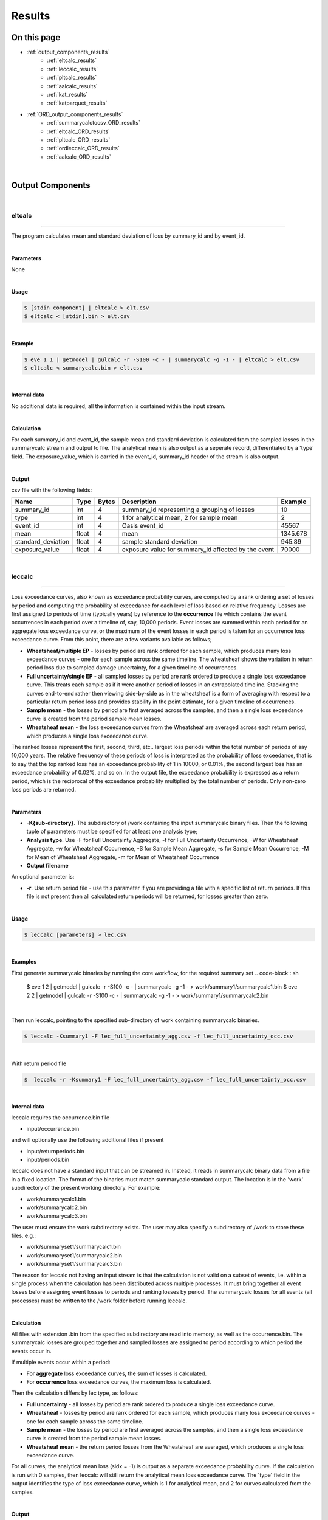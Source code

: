 Results
=======

On this page
------------

* :ref:`output_components_results`
    * :ref:`eltcalc_results`
    * :ref:`leccalc_results`
    * :ref:`pltcalc_results`
    * :ref:`aalcalc_results`
    * :ref:`kat_results`
    * :ref:`katparquet_results`
* :ref:`ORD_output_components_results`
    * :ref:`summarycalctocsv_ORD_results`
    * :ref:`eltcalc_ORD_results`
    * :ref:`pltcalc_ORD_results`
    * :ref:`ordleccalc_ORD_results`
    * :ref:`aalcalc_ORD_results`

| 





.. _output_components_results:

Output Components
-----------------

|

.. _eltcalc_results:

eltcalc
*******

----

The program calculates mean and standard deviation of loss by summary_id and by event_id.

|

**Parameters**

None

|

**Usage**

.. code-block:: sh

    $ [stdin component] | eltcalc > elt.csv
    $ eltcalc < [stdin].bin > elt.csv
|

**Example**

.. code-block:: sh

    $ eve 1 1 | getmodel | gulcalc -r -S100 -c - | summarycalc -g -1 - | eltcalc > elt.csv
    $ eltcalc < summarycalc.bin > elt.csv 
|

**Internal data**

No additional data is required, all the information is contained within the input stream.

|

**Calculation**

For each summary_id and event_id, the sample mean and standard deviation is calculated from the sampled losses in the 
summarycalc stream and output to file. The analytical mean is also output as a seperate record, differentiated by a 'type' 
field. The exposure_value, which is carried in the event_id, summary_id header of the stream is also output.

|

**Output**

csv file with the following fields:

.. csv-table::
    :header: "Name", "Type", "Bytes", "Description", "Example"

    "summary_id", "int", "4", "summary_id representing a grouping of losses", "10"
    "type", "int", "4", "1 for analytical mean, 2 for sample mean", "2"
    "event_id", "int", "4", "Oasis event_id", "45567"
    "mean", "float", "4", "mean", "1345.678"
    "standard_deviation", "float", "4", "sample standard deviation", "945.89"
    "exposure_value", "float", "4", "exposure value for summary_id affected by the event", "70000"
|





.. _leccalc_results:

leccalc
*******

----

Loss exceedance curves, also known as exceedance probability curves, are computed by a rank ordering a set of losses by 
period and computing the probability of exceedance for each level of loss based on relative frequency. Losses are first 
assigned to periods of time (typically years) by reference to the **occurrence** file which contains the event occurrences in 
each period over a timeline of, say, 10,000 periods. Event losses are summed within each period for an aggregate loss 
exceedance curve, or the maximum of the event losses in each period is taken for an occurrence loss exceedance curve. From 
this point, there are a few variants available as follows;

* **Wheatsheaf/multiple EP** - losses by period are rank ordered for each sample, which produces many loss exceedance 
  curves - one for each sample across the same timeline. The wheatsheaf shows the variation in return period loss due to 
  sampled damage uncertainty, for a given timeline of occurrences.

* **Full uncertainty/single EP** - all sampled losses by period are rank ordered to produce a single loss exceedance curve. 
  This treats each sample as if it were another period of losses in an extrapolated timeline. Stacking the curves end-to-end 
  rather then viewing side-by-side as in the wheatsheaf is a form of averaging with respect to a particular return period 
  loss and provides stability in the point estimate, for a given timeline of occurrences.

* **Sample mean** - the losses by period are first averaged across the samples, and then a single loss exceedance curve is 
  created from the period sample mean losses.

* **Wheatsheaf mean**  - the loss exceedance curves from the Wheatsheaf are averaged across each return period, which 
  produces a single loss exceedance curve.

The ranked losses represent the first, second, third, etc.. largest loss periods within the total number of periods of say 
10,000 years. The relative frequency of these periods of loss is interpreted as the probability of loss exceedance, that is 
to say that the top ranked loss has an exceedance probability of 1 in 10000, or 0.01%, the second largest loss has an 
exceedance probability of 0.02%, and so on. In the output file, the exceedance probability is expressed as a return period, 
which is the reciprocal of the exceedance probability multiplied by the total number of periods. Only non-zero loss periods 
are returned.

|

**Parameters**

* **-K{sub-directory}**. The subdirectory of /work containing the input summarycalc binary files. Then the following tuple 
  of parameters must be specified for at least one analysis type;

* **Analysis type**. Use -F for Full Uncertainty Aggregate, -f for Full Uncertainty Occurrence, -W for Wheatsheaf Aggregate, 
  -w for Wheatsheaf Occurrence, -S for Sample Mean Aggregate, -s for Sample Mean Occurrence, -M for Mean of Wheatsheaf 
  Aggregate, -m for Mean of Wheatsheaf Occurrence

* **Output filename**

An optional parameter is:

* **-r**. Use return period file - use this parameter if you are providing a file with a specific list of return periods. 
  If this file is not present then all calculated return periods will be returned, for losses greater than zero.

|

**Usage**

.. code-block:: sh

    $ leccalc [parameters] > lec.csv

|

**Examples**

First generate summarycalc binaries by running the core workflow, for the required summary set
.. code-block:: sh

    $ eve 1 2 | getmodel | gulcalc -r -S100 -c - | summarycalc -g -1 - > work/summary1/summarycalc1.bin
    $ eve 2 2 | getmodel | gulcalc -r -S100 -c - | summarycalc -g -1 - > work/summary1/summarycalc2.bin

|

Then run leccalc, pointing to the specified sub-directory of work containing summarycalc binaries.

.. code-block:: sh

    $ leccalc -Ksummary1 -F lec_full_uncertainty_agg.csv -f lec_full_uncertainty_occ.csv 

|

With return period file

.. code-block:: sh

    $  leccalc -r -Ksummary1 -F lec_full_uncertainty_agg.csv -f lec_full_uncertainty_occ.csv 

|

**Internal data**

leccalc requires the occurrence.bin file

* input/occurrence.bin

and will optionally use the following additional files if present

* input/returnperiods.bin
* input/periods.bin

leccalc does not have a standard input that can be streamed in. Instead, it reads in summarycalc binary data from a file in 
a fixed location. The format of the binaries must match summarycalc standard output. The location is in the 'work' 
subdirectory of the present working directory. For example:

* work/summarycalc1.bin
* work/summarycalc2.bin
* work/summarycalc3.bin

The user must ensure the work subdirectory exists. The user may also specify a subdirectory of /work to store these files. 
e.g.:

* work/summaryset1/summarycalc1.bin
* work/summaryset1/summarycalc2.bin
* work/summaryset1/summarycalc3.bin

The reason for leccalc not having an input stream is that the calculation is not valid on a subset of events, i.e. within a 
single process when the calculation has been distributed across multiple processes. It must bring together all event losses 
before assigning event losses to periods and ranking losses by period. The summarycalc losses for all events (all processes) 
must be written to the /work folder before running leccalc.

|

**Calculation**

All files with extension .bin from the specified subdirectory are read into memory, as well as the occurrence.bin. The 
summarycalc losses are grouped together and sampled losses are assigned to period according to which period the events 
occur in.

If multiple events occur within a period:

* For **aggregate** loss exceedance curves, the sum of losses is calculated.
* For **occurrence** loss exceedance curves, the maximum loss is calculated.

Then the calculation differs by lec type, as follows:

* **Full uncertainty** - all losses by period are rank ordered to produce a single loss exceedance curve.
* **Wheatsheaf** - losses by period are rank ordered for each sample, which produces many loss exceedance curves - one for 
  each sample across the same timeline.
* **Sample mean** - the losses by period are first averaged across the samples, and then a single loss exceedance curve is 
  created from the period sample mean losses.
* **Wheatsheaf mean** - the return period losses from the Wheatsheaf are averaged, which produces a single loss exceedance 
  curve.

For all curves, the analytical mean loss (sidx = -1) is output as a separate exceedance probability curve. If the 
calculation is run with 0 samples, then leccalc will still return the analytical mean loss exceedance curve. The 'type' 
field in the output identifies the type of loss exceedance curve, which is 1 for analytical mean, and 2 for curves 
calculated from the samples.

|

**Output**

csv file with the following fields:

**Full uncertainty, Sample mean and Wheatsheaf mean loss exceedance curve**

.. csv-table::
    :header: "Name", "Type", "Bytes", "Description", "Example"

    "summary_id", "int", "4", "summary_id representing a grouping of losses", "10"
    "type", "int", "4", "1 for analytical mean, 2 for sample mean", "2"
    "return_period", "float", "4", "return period interval", "250"
    "loss", "float", "4", "loss exceedance threshold for return period", "546577.8"
|

**Wheatsheaf loss exceedance curve**

.. csv-table::
    :header: "Name", "Type", "Bytes", "Description", "Example"

    "summary_id", "int", "4", "summary_id representing a grouping of losses", "10"
    "sidx", "int", "4", "Oasis sample index", "50"
    "return_period", "float", "4", "return period interval", "250"
    "loss", "float", "4", "loss exceedance threshold for return period", "546577.8"
|

**Period weightings**

An additional feature of leccalc is available to vary the relative importance of the period losses by providing a period 
weightings file to the calculation. In this file, a weight can be assigned to each period make it more or less important 
than neutral weighting (1 divided by the total number of periods). For example, if the neutral weight for period 1 is 1 in 
10000 years, or 0.0001, then doubling the weighting to 0.0002 will mean that period's loss reoccurrence rate would double. 
Assuming no other period losses, the return period of the loss of period 1 in this example would be halved.

All period_nos must appear in the file from 1 to P (no gaps). There is no constraint on the sum of weights. Periods with 
zero weight will not contribute any losses to the loss exceedance curve.

This feature will be invoked automatically if the periods.bin file is present in the input directory.

|



.. _pltcalc_results:

pltcalc
*******

----

The program outputs sample mean and standard deviation by summary_id, event_id and period_no. The analytical mean is also 
output as a seperate record, differentiated by a 'type' field. It also outputs an event occurrence date.

|

**Parameters**

None

|

**Usage**

.. code-block:: sh

    $ [stdin component] | pltcalc > plt.csv
    $ pltcalc < [stdin].bin > plt.csv

|

**Examples**

.. code-block:: sh

    $ eve 1 1 | getmodel | gulcalc -r -S100 -C1 | summarycalc -1 - | pltcalc > plt.csv
    $ pltcalc < summarycalc.bin > plt.csv 

|

**Internal data**

pltcalc requires the occurrence.bin file

* input/occurrence.bin

|

**Calculation**

The occurrence.bin file is read into memory. For each summary_id, event_id and period_no, the sample mean and standard 
deviation is calculated from the sampled losses in the summarycalc stream and output to file. The exposure_value, which is 
carried in the event_id, summary_id header of the stream is also output, as well as the date field(s) from the occurrence 
file.

|

**Output**

There are two output formats, depending on whether an event occurrence date is an integer offset to some base date that 
most external programs can interpret as a real date, or a calendar day in a numbered scenario year. The output format will 
depend on the format of the date fields in the occurrence.bin file.

In the former case, the output format is:

.. csv-table::
    :header: "Name", "Type", "Bytes", "Description", "Example"

    "type", "int", "4", "1 for analytical mean, 2 for sample mean", "1"
    "summary_id", "int", "4", "summary_id representing a grouping of losses", "10"
    "event_id", "int", "4", "Oasis event_id", "45567"
    "period_no", "int", "4", "identifying an abstract period of time, such as a year", "56876"
    "mean", "float", "4", "mean", "1345.678"
    "standard_deviation", "float", "4", "sample standard deviation", "945.89"
    "exposure_value", "float", "4", "exposure value for summary_id affected by the event", "70000"
    "date_id", "int", "4", "the date_id of the event occurrence", "28616"
|

Using a base date of 1/1/1900 the integer 28616 is interpreted as 16/5/1978.

In the latter case, the output format is:

.. csv-table::
    :header: "Name", "Type", "Bytes", "Description", "Example"

    "type", "int", "4", "1 for analytical mean, 2 for sample mean", "1"
    "summary_id", "int", "4", "summary_id representing a grouping of losses", "10"
    "event_id", "int", "4", "Oasis event_id", "45567"
    "period_no", "int", "4", "identifying an abstract period of time, such as a year", "56876"
    "mean", "float", "4", "mean", "1345.678"
    "standard_deviation", "float", "4", "sample standard deviation", "945.89"
    "exposure_value", "float", "4", "exposure value for summary_id affected by the event", "70000"
    "occ_year", "int", "4", "the year number of the event occurrence", "56876"
    "occ_month", "int", "4", "the month of the event occurrence", "5"
    "occ_day", "int", "4", "the day of the event occurrence", "16"
|




.. _aalcalc_results:

aalcalc
*******

----

aalcalc computes the overall average annual loss and standard deviation of annual loss.

Two types of aal and standard deviation of loss are calculated; analytical (type 1) and sample (type 2). If the analysis is 
run with zero samples, then only type 1 statistics are returned by aalcalc.

|

**Internal data**

aalcalc requires the occurrence.bin file

* input/occurrence.bin

aalcalc does not have a standard input that can be streamed in. Instead, it reads in summarycalc binary data from a file in 
a fixed location. The format of the binaries must match summarycalc standard output. The location is in the 'work' 
subdirectory of the present working directory. For example

* work/summarycalc1.bin
* work/summarycalc2.bin
* work/summarycalc3.bin

The user must ensure the work subdirectory exists. The user may also specify a subdirectory of /work to store these files. 
e.g.:

* work/summaryset1/summarycalc1.bin
* work/summaryset1/summarycalc2.bin
* work/summaryset1/summarycalc3.bin

The reason for aalcalc not having an input stream is that the calculation is not valid on a subset of events, i.e. within a 
single process when the calculation has been distributed across multiple processes. It must bring together all event losses 
before assigning event losses to periods and finally computing the final statistics.

|

**Parameters**

* **-K{sub-directory}**. The sub-directory of /work containing the input aalcalc binary files.

|

**Usage**

.. code-block:: sh

    $ aalcalc [parameters] > aal.csv

|

**Examples**

First generate summarycalc binaries by running the core workflow, for the required summary set

.. code-block:: sh

    $ eve 1 2 | getmodel | gulcalc -r -S100 -c - | summarycalc -g -1 - > work/summary1/summarycalc1.bin
    $ eve 2 2 | getmodel | gulcalc -r -S100 -c - | summarycalc -g -1 - > work/summary1/summarycalc2.bin

|

Then run aalcalc, pointing to the specified sub-directory of work containing summarycalc binaries.

.. code-block:: sh
    
    $ aalcalc -Ksummary1 > aal.csv

|

**Output**

csv file containing the following fields:

.. csv-table::
    :header: "Name", "Type", "Bytes", "Description", "Example"

    "summary_id", "int", "4", "summary_id representing a grouping of losses", "10"
    "type", "int", "4", "1 for analytical mean, 2 for sample mean", "1"
    "mean", "float", "8", "average annual loss", "6785.9"
    "standard_deviation", "float", "8", "standard deviation of loss", "945.89"

|

**Calculation**

The occurrence file and summarycalc files from the specified subdirectory are read into memory. Event losses are assigned 
to period according to which period the events occur in and summed by period and by sample.

For type 1, the mean and standard deviation of numerically integrated mean period losses are calculated across the periods. 
For type 2 the mean and standard deviation of the sampled period losses are calculated across all samples (sidx > 1) and 
periods.

**Period weightings**

An additional feature of aalcalc is available to vary the relative importance of the period losses by providing a period 
weightings file to the calculation. In this file, a weight can be assigned to each period make it more or less important 
than neutral weighting (1 divided by the total number of periods). For example, if the neutral weight for period 1 is 1 in 
10000 years, or 0.0001, then doubling the weighting to 0.0002 will mean that period's loss reoccurrence rate would double 
and the loss contribution to the average annual loss would double.

All period_nos must appear in the file from 1 to P (no gaps). There is no constraint on the sum of weights. Periods with 
zero weight will not contribute any losses to the AAL.

This feature will be invoked automatically if the periods.bin file is present in the input directory.

|




.. _kat_results:

kat
***

----

In cases where events have been distributed to multiple processes, the output files can be concatenated to standard output.

|

**Parameters**

Optional parameters are:

* **-d {file path}** - The directory containing output files to be concatenated.
* **-s** - Sort by event ID (currently only supported for eltcalc output).

The sort by event ID option assumes that events have not been distributed to processes randomly and the list of event IDs 
in events.bin is sequential and contiguous. Should either of these conditions be false, the output will still contain all 
events but sorting cannot be guaranteed.

|

**Usage**

.. code-block:: sh

    $ kat [parameters] [file]... > [stdout component]

|

**Examples**

.. code-block:: sh

    $ kat -d pltcalc_output/ > pltcalc.csv
    $ kat eltcalc_P1 eltcalc_P2 eltcalc_P3 > eltcalc.csv
    $ kat -s eltcalc_P1 eltcalc_P2 eltcalc_P3 > eltcalc.csv
    $ kat -s -d eltcalc_output/ > eltcalc.csv

|

Files are concatenated in the order in which they are presented on the command line. Should a file path be specified, files 
are concatenated in alphabetical order. When asked to sort by event ID, the order of input files is irrelevant.

|




.. _katparquet_results:

katparquet
**********

----

The output parquet files from multiple processes can be concatenated to a single parquet file. The results are automatically 
sorted by event ID. Unlike kat, the ORD table name for the input files must be specified on the command line.

|

**Parameters**

* **-d {file path}** - The directory containing output files to be concatenated.
* **-M** - Concatenate MPLT files
* **-Q** - Concatenate QPLT files
* **-S** - Concatenate SPLT files
* **-m** - Concatenate MELT files
* **-q** - Concatenate QELT files
* **-s** - Concatenate SELT files
* **-o** {filename} - Output concatenated file

|

**Usage**

.. code-block:: sh

    $ katparquet [parameters] -o [filename.parquet] [file]...

|

**Examples**

.. code-block:: sh

    $ katparquet -d mplt_files/ -M -o MPLT.parquet
    $ katparquet -q -o QPLT.parquet qplt_P1.parquet qplt_P2.parquet qplt_P3.parquet

|



|

----

.. _ORD_output_components_results:

ORD Output Components
---------------------

----

As well as the set of legacy outputs described in OutputComponents.md, ktools also supports Open Results Data "ORD" output 
calculations and reports.

Open Results Data is a data standard for catastrophe loss model results developed as part of Open Data Standards "ODS". ODS 
is curated by OasisLMF and governed by the Open Data Standards Steering Committee (SC), comprised of industry experts 
representing (re)insurers, brokers, service providers and catastrophe model vendors. More information about ODS can be 
found in the :doc:`../../sections/ODS` section.

ktools supports a subset of the fields in each of the ORD reports, which are given in more detail below. In most cases, the 
existing components for legacy outputs are used to generate ORD format outputs when called with extra command line switches, 
although there is a dedicated component call ordleccalc to generate all of the EPT reports. In overview, here are the 
mappings from component to ORD report:

* **summarycalctocsv** generates SELT
* **eltcalc** generates MELT, QELT
* **pltcalc** generates SPLT, MPLT, QPLT
* **ordleccalc** generates EPT and PSEPT
* **aalcalc** generates ALT

|




.. _summarycalctocsv_ORD_results:

summarycalctocsv (ORD)
**********************

----

Summarycalctocsv takes the summarycalc loss stream, which contains the individual loss samples by event and summary_id, and 
outputs them in ORD format. Summarycalc is a core component that aggregates the individual building or coverage loss samples 
into groups that are of interest from a reporting perspective. This is covered in `Core Components 
<https://github.com/OasisLMF/ktools/blob/develop/docs/md/DataConversionComponents.md>`_

|

**Parameters**

* **-o** - the ORD output flag
* **-p {filename.parquet}** - outputs the SELT in parquet format

|

**Usage**

.. code-block:: sh

    $ [stdin component] | summarycalctocsv [parameters] > selt.csv
    $ summarycalctocsv [parameters] > selt.csv < [stdin].bin

|

**Example**

.. code-block:: sh

    $ eve 1 1 | getmodel | gulcalc -r -S100 -a1 -i - | summarycalc -i -1 - | summarycalctocsv -o > selt.csv
    $ eve 1 1 | getmodel | gulcalc -r -S100 -a1 -i - | summarycalc -i -1 - | summarycalctocsv -p selt.parquet
    $ eve 1 1 | getmodel | gulcalc -r -S100 -a1 -i - | summarycalc -i -1 - | summarycalctocsv -p selt.parquet -o > selt.csv
    $ summarycalctocsv -o > selt.csv < summarycalc.bin
    $ summarycalctocsv -p selt.parquet < summarycalc.bin
    $ summarycalctocsv -p selt.parquet -o > selt.csv < summarycalc.bin

|

**Internal data**

None.

|

**Output**

The Sample ELT output is a csv file with the following fields:

.. csv-table::
    :header: "Name", "Type", "Bytes", "Description", "Example"

    "EventId", "int", "4", "Model event_id", "45567"
    "SummaryId", "int", "4","SummaryId representing a grouping of losses", "10"
    "SampleId", "int", "4","The sample number", "2"
    "Loss", "float", "4","The loss sample", "13645.78"
    "ImpactedExposure", "float", "4","Exposure value impacted by the event for the sample", "70000"

|




.. _eltcalc_ORD_results:

eltcalc (ORD)
*************

----

The program calculates loss by SummaryId and EventId. There are two variants (in addition to the sample variant SELT output 
by summarycalc, above):

* **Moment ELT (MELT)** outputs Mean and Standard deviation of loss, as well as EventRate, ChanceOfLoss, MaxLoss, 
  FootprintExposure, MeanImpactedExposure and MaxImpactedExposure
* **Quantile ELT (QELT)** outputs loss quantiles for the provided set of probabilites.

|

**Parameters**

* **-M {filename.csv}** outputs the MELT in csv format
* **-Q {filename.csv}** outputs the QELT in csv format
* **-m {filename.parquet}** outputs the MELT in parquet format
* **-q {filename.parquet}** outputs the QELT in parquet format

|

**Usage**

.. code-block:: sh

    $ [stdin component] | eltcalc -M [filename.csv] -Q [filename.csv] -m [filename.parquet] -q [filename.parquet]
    $ eltcalc  -M [filename.csv] -Q [filename.csv] -m [filename.parquet] -q [filename.parquet] < [stdin].bin

|

**Example**

.. code-block:: sh

    $ eve 1 1 | getmodel | gulcalc -r -S100 -c - | summarycalc -g -1 - | eltcalc -M MELT.csv -Q QELT.csv
    $ eve 1 1 | getmodel | gulcalc -r -S100 -c - | summarycalc -g -1 - | eltcalc -m MELT.parquet -q QELT.parquet
    $ eve 1 1 | getmodel | gulcalc -r -S100 -c - | summarycalc -g -1 - | eltcalc -M MELT.csv -Q QELT.csv -m MELT.parquet -q QELT.parquet
    $ eltcalc  -M MELT.csv -Q QELT.csv < summarycalc.bin
    $ eltcalc  -m MELT.parquet -Q QELT.parquet < summarycalc.bin
    $ eltcalc  -M MELT.csv -Q QELT.csv -m MELT.parquet -q QELT.parquet < summarycalc.bin

|

**Internal data**

The Quantile report requires the quantile.bin file

* input/quantile.bin

|

**Calculation**

* **MELT**

For each SummaryId and EventId, the sample mean and standard deviation is calculated from the sampled losses in the 
summarycalc stream and output to file. The analytical mean is also output as a seperate record, differentiated by a 
'SampleType' field. Variations of the exposure value are also output (see below for details).

|

* **QELT**

For each SummaryId and EventId, this report provides the probability and the corresponding loss quantile computed from the 
samples. The list of probabilities is provided as input in the quantile.bin file.

Quantiles are cut points dividing the range of a probability distribution into continuous intervals with equal probabilities, 
or dividing the observations in a sample set in the same way. In this case we are computing the quantiles of loss from the 
sampled losses by event and summary for a user-provided list of probabilities. For each provided probability p, the loss 
quantile is the sampled loss which is bigger than the proportion p of the observed samples.

In practice this is calculated by sorting the samples in ascending order of loss and using linear interpolation between the 
ordered observations to compute the precise loss quantile for the required probability.

The algorithm used for the quantile estimate type and interpolation scheme from a finite sample set is R-7 referred to in 
Wikipedia https://en.wikipedia.org/wiki/Quantile

If p is the probability, and the sample size is N, then the position of the ordered samples required for the quantile is 
computed by:

(N-1)p + 1

In general, this value will be a fraction rather than an integer, representing a value in between two ordered samples. 
Therefore for an integer value of k between 1 and N-1 with k < (N-1)p + 1 < k+1 , the loss quantile Q(p) is calculated by a 
linear interpolation of the kth ordered sample X(k) and the k+1 th ordered sample X(k+1) as follows:

Q(p) = X(k) * (1-h) + X(k+1) * h

where h = (N-1)p + 1 - k

|

**Output**

The Moment ELT output is a csv file with the following fields:

.. csv-table::
    :header: "Name", "Type", "Bytes", "Description", "Example"

    "EventId", "int", "4", "Model event_id", "45567"
    "SummaryId", "int", "4", "SummaryId representing a grouping of losses", "10"
    "SampleType", "int", "4", "1 for analytical mean, 2 for sample mean", "2"
    "EventRate", "float", "4", "Annual frequency of event computed by relative frequency of occurrence", "0.01"
    "ChanceOfLoss", "float", "4", "Probability of a loss calculated from the effective damage distributions", "0.95"
    "MeanLoss", "float", "4", "Mean", "1345.678"
    "SDLoss", "float", "4", "Sample standard deviation for SampleType=2", "945.89"
    "MaxLoss", "float", "4", "Maximum possible loss calculated from the effective damage distribution", "75000"
    "FootprintExposure", "float", "4", "Exposure value impacted by the model's event footprint", "80000"
    "MeanImpactedExposure", "float", "4", "Mean exposure impacted by the event across the samples (where loss > 0 )", "65000"
    "MaxImpactedExposure", "float", "4", "Maximum exposure impacted by the event across the samples (where loss > 0)", "70000"

|

The Quantile ELT output is a csv file with the following fields:

.. csv-table::
    :header: "Name", "Type", "Bytes", "Description", "Example"

    "EventId", "int", "4", "Model event_id", "45567"
    "SummaryId", "int", "4", "SummaryId representing a grouping of losses", "10"
    "Quantile", "float", "4", "The probability associated with the loss quantile", "0.9"
    "Loss", "float", "4", "The loss quantile", "1345.678"

|




.. _pltcalc_ORD_results:

pltcalc (ORD)
*************

----

The program calculates loss by Period, EventId and SummaryId and outputs the results in ORD format. There are three variants;

* **Sample PLT (SPLT)** outputs individual loss samples by SampleId, as well as PeriodWeight, Year, Month, Day, Hour, 
  Minute and ImpactedExposure
* **Moment PLT (MPLT)** outputs Mean and Standard deviation of loss, as well as PeriodWeight, Year, Month, Day, Hour, 
  Minute, ChanceOfLoss, MaxLoss, FootprintExposure, MeanImpactedExposure and MaxImpactedExposure
* **Quantile PLT (QPLT)** outputs loss quantiles for the provided set of probabilites as well as PeriodWeight, Year, Month, 
  Day, Hour, Minute

|

**Parameters**

* **-S {filename.csv}** outputs the SPLT in csv format
* **-M {filename.csv}** outputs the MPLT in csv format
* **-Q {filename.csv}** outputs the QPLT in csv format
* **-s {filename.parquet}** outputs the SPLT in parquet format
* **-m {filename.parquet}** outputs the MPLT in parquet format
* **-q {filename.parquet}** outputs the QPLT in parquet format

|

**Usage**

.. code-block:: sh

    $ [stdin component] | pltcalc -S [filename.csv] -M [filename.csv] -Q [filename.csv] -s [filename.parquet] -m [filename.parquet] -q [filename.parquet]
    $ pltcalc -S [filename.csv] -M [filename.csv] -Q [filename.csv] -s [filename.parquet] -m [filename.parquet] -q [filename.parquet] < [stdin].bin

|

**Example**

.. code-block:: sh

    $ eve 1 1 | getmodel | gulcalc -r -S100 -c - | summarycalc -g -1 - | pltcalc -S SPLT.csv -M MPLT.csv -Q QPLT.csv
    $ eve 1 1 | getmodel | gulcalc -r -S100 -c - | summarycalc -g -1 - | pltcalc -s SPLT.parquet -m MPLT.parquet -q QPLT.parquet
    $ eve 1 1 | getmodel | gulcalc -r -S100 -c - | summarycalc -g -1 - | pltcalc -S SPLT.csv -M MPLT.csv -Q QPLT.csv -s SPLT.parquet -m MPLT.parquet -q QPLT.parquet
    $ pltcalc -S SPLT.csv -M MPLT.csv -Q QPLT.csv < summarycalc.bin
    $ pltcalc -s SPLT.parquet -m MPLT.parquet -q QPLT.parquet < summarycalc.bin
    $ pltcalc -S SPLT.csv -M MPLT.csv -Q QPLT.csv -s SPLT.parquet -m MPLT.parquet -q QPLT.parquet < summarycalc.bin

|
    
**Internal data**

pltcalc requires the occurrence.bin file

* input/occurrence.bin

The Quantile report additionally requires the quantile.bin file

* input/quantile.bin

pltcalc will optionally use the following file if present

* input/periods.bin

|

**Calculation**

* **SPLT**

For each Period, EventId and SummaryId, the individual loss samples are output by SampleId. The sampled event losses from 
the summarycalc stream are assigned to a Period for each occurrence of the EventId in the occurrence file.

* **MPLT**

For each Period, EventId and SummaryId, the sample mean and standard deviation is calculated from the sampled event losses 
in the summarycalc stream and output to file. The analytical mean is also output as a seperate record, differentiated by a 
'SampleType' field. Variations of the exposure value are also output (see below for more details).

* **QPLT**

For each Period, EventId and SummaryId, this report provides the probability and the corresponding loss quantile computed 
from the samples. The list of probabilities is provided in the quantile.bin file.

See QELT for the method of computing the loss quantiles.

|

**Output**

The Sample PLT output is a csv with the folling fields:

.. csv-table::
    :header: "Name", "Type", "Bytes", "Description", "Example"

    "Period", "int", "4", "The period in which the event occurs", "500"
    "PeriodWeight", "int", "4", "The weight of the period (frequency relative to the total number of periods)", "0.001"
    "EventId", "int", "4", "Model event_id", "45567"
    "Year", "int", "4", "The year in which the event occurs", "1970"
    "Month", "int", "4", "The month number in which the event occurs", "5"
    "Day", "int", "4", "The day number in which the event occurs", "22"
    "Hour", "int", "4", "The hour in which the event occurs", "11"
    "Minute", "int", "4", "The minute in which the event occurs", "45"
    "SummaryId", "int", "4", "SummaryId representing a grouping of losses", "10"
    "SampleId", "int", "4", "The sample number", "2"
    "Loss", "float", "4", "The loss quantile", "1345.678"
    "ImpactedExposure", "float", "4", "Exposure impacted by the event for the sample", "70000"

|

The Moment PLT output is a csv file with the following fields:

.. csv-table::
    :header: "Name", "Type", "Bytes", "Description", "Example"

    "Period", "int", "4", "The period in which the event occurs", "500"
    "PeriodWeight", "int", "4", "The weight of the period (frequency relative to the total number of periods)", "0.001"
    "EventId", "int", "4", "Model event_id", "45567"
    "Year", "int", "4", "The year in which the event occurs", "1970"
    "Month", "int", "4", "The month number in which the event occurs", "5"
    "Day", "int", "4", "The day number in which the event occurs", "22"
    "Hour", "int", "4", "The hour in which the event occurs", "11"
    "Minute", "int", "4", "The minute in which the event occurs", "45"
    "SummaryId", "int", "4", "SummaryId representing a grouping of losses", "10"
    "SampleType", "int", "4", "1 for analytical mean, 2 for sample mean", "2"
    "ChanceOfLoss", "float", "4", "Probability of a loss calculated from the effective damage distributions", "0.95"
    "MeanLoss", "float", "4", "Mean", "1345.678"
    "SDLoss", "float", "4", "Sample standard deviation for SampleType=2", "945.89"
    "MaxLoss", "float", "4", "Maximum possible loss calculated from the effective damage distribution", "75000"
    "FootprintExposure", "float", "4", "Exposure value impacted by the model's event footprint", "80000"
    "MeanImpactedExposure", "float", "4", "Mean exposure impacted by the event across the samples (where loss > 0 )", "65000"
    "MaxImpactedExposure", "float", "4", "Maximum exposure impacted by the event across the samples (where loss > 0)", "70000"

|

The Quantile PLT output is a csv file with the following fields:

.. csv-table::
    :header: "Name", "Type", "Bytes", "Description", "Example"

    "Period", "int", "4", "The period in which the event occurs", "500"
    "PeriodWeight", "int", "4", "The weight of the period (frequency relative to the total number of periods)", "0.001"
    "EventId", "int", "4", "Model event_id", "45567"
    "Year", "int", "4", "The year in which the event occurs", "1970"
    "Month", "int", "4", "The month number in which the event occurs", "5"
    "Day", "int", "4", "The day number in which the event occurs", "22"
    "Hour", "int", "4", "The hour in which the event occurs", "11"
    "Minute", "int", "4", "The minute in which the event occurs", "45"
    "SummaryId", "int", "4", "SummaryId representing a grouping of losses", "10"
    "Quantile", "float", "4", "The probability associated with the loss quantile", "0.9"
    "Loss", "float", "4", "The loss quantile", "1345.678"

|





.. _ordleccalc_ORD_results:

ordleccalc (ORD)
****************

----

This component produces several variants of loss exceedance curves, known as Exceedance Probability Tables "EPT" under ORD.

An Exceedance Probability Table is a set of user-specified percentiles of (typically) annual loss on one of two bases – AEP 
(sum of losses from all events in a year) or OEP (maximum of any one event’s losses in a year). In ORD the percentiles are 
expressed as Return Periods, which is the reciprocal of the percentile.

How EPTs are derived in general depends on the mathematical methodology of calculating the underlying ground up and insured 
losses.

In the Oasis kernel the methodology is Monte Carlo sampling from damage distributions, which results in several samples 
(realisations) of an event loss for every event in the model's catalogue. The event losses are assigned to a year timeline 
and the years are rank ordered by loss. The method of computing the percentiles is by taking the ratio of the frequency of 
years with a loss exceeding a given threshold over the total number of years.

The OasisLMF approach gives rise to five variations of calculation of these statistics:

* **EP Table from Mean Damage Losses** – this means do the loss calculation for a year using the event mean damage loss 
  computed by numerical integration of the effective damageability distributions.
* **EP Table of Sample Mean Losses** – this means do the loss calculation for a year using the statistical sample event 
  mean.
* **Full Uncertainty EP Table** – this means do the calculation across all samples (treating the samples effectively as 
  repeat years) - this is the most accurate of all the single EP Curves.
* **Per Sample EPT (PSEPT)** – this means calculate the EP Curve for each sample and leave it at the sample level of 
  detail, resulting in multiple "curves".
* **Per Sample mean EPT** – this means average the loss at each return period of the Per Sample EPT.

Exceedance Probability Tables are further generalised in Oasis to represent not only annual loss percentiles but loss 
percentiles over any period of time. Thus the typical use of 'Year' label in outputs is replaced by the more general term 
'Period', which can be any period of time as defined in the model data 'occurrence' file (although the normal period of 
interest is a year).

|

**Parameters**

* **-K{sub-directory}** - is the subdirectory of /work containing the input summarycalc binary files. Then the following
  parameters must be specified for at least one analysis type;
* **Analysis type** - use -F for Full Uncertainty Aggregate, -f for Full Uncertainty Occurrence, -W for Per Sample 
  Aggregate, -w for Per Sample Occurrence, -S for Sample Mean Aggregate, -s for Sample Mean Occurrence, -M for Per Sample 
  Mean Aggregate, -m for Per Sample Mean Occurrence
* **-O {ept.csv}** - is the output flag for the EPT csv (for analysis types -F, -f, -S, -s, -M, -m)
* **-o {psept.csv}** - is the output flag for the PSEPT csv (for analysis types -W or -w)
* **-P {ept.parquet}** - is the output flag for the EPT parquet file (for analysis types -F, -f, -S, -s, -M, -m)
* **-p {psept.parquet}** is the output flag for the PSEPT parquet file (for analysis types -W or -w)

An optional parameter is:

* **-r** - use return period file - use this parameter if you are providing a file with a specific list of return periods. 
If this file is not present then all calculated return periods will be returned, for losses greater than zero.

|

**Usage**

.. code-block:: sh

    $ ordleccalc [parameters] 

|

**Examples**

First generate summarycalc binaries by running the core workflow, for the required summary set

.. code-block:: sh

    $ eve 1 2 | getmodel | gulcalc -r -S100 -c - | summarycalc -g -1 - > work/summary1/summarycalc1.bin
    $ eve 2 2 | getmodel | gulcalc -r -S100 -c - | summarycalc -g -1 - > work/summary1/summarycalc2.bin

|

Then run ordleccalc, pointing to the specified sub-directory of work containing summarycalc binaries.
Write aggregate and occurrence full uncertainty

.. code-block:: sh

    $ ordleccalc -Ksummary1 -F -f -O ept.csv
    $ ordleccalc -Ksummary1 -F -f -P ept.parquet
    $ ordleccalc -Ksummary1 -F -f -O ept.csv -P ept.parquet

|

Write occurrence per sample (PSEPT)

.. code-block:: sh

    $ ordleccalc -Ksummary1 -w -o psept.csv
    $ ordleccalc -Ksummary1 -w -p psept.parquet
    $ ordleccalc -Ksummary1 -w -o psept.csv -p psept.parquet

|

Write aggregate and occurrence per sample (written to PSEPT) and per sample mean (written to EPT file)

.. code-block:: sh

    $ ordleccalc -Ksummary1 -W -w -M -m -O ept.csv -o psept.csv
    $ ordleccalc -Ksummary1 -W -w -M -m -P ept.parquet -p psept.parquet
    $ ordleccalc -Ksummary1 -W -w -M -m -O ept.csv -o psept.csv -P ept.parquet -p psept.parquet

|
Write full output

.. code-block:: sh

    $ ordleccalc -Ksummary1 -F -f -W -w -S -s -M -m -O ept.csv -o psept.csv
    $ ordleccalc -Ksummary1 -F -f -W -w -S -s -M -m -P ept.parquet -p psept.parquet
    $ ordleccalc -Ksummary1 -F -f -W -w -S -s -M -m -O ept.csv -o pseept.csv -P ept.parquet -p psept.parquet

|

**Internal data**

ordleccalc requires the occurrence.bin file

* input/occurrence.bin

and will optionally use the following additional files if present

* input/returnperiods.bin
* input/periods.bin

ordleccalc does not have a standard input that can be streamed in. Instead, it reads in summarycalc binary data from a 
file in a fixed location. The format of the binaries must match summarycalc standard output. The location is in the 'work' 
subdirectory of the present working directory. For example:

* work/summarycalc1.bin
* work/summarycalc2.bin
* work/summarycalc3.bin

The user must ensure the work subdirectory exists. The user may also specify a subdirectory of /work to store these files. 
e.g.:

* work/summaryset1/summarycalc1.bin
* work/summaryset1/summarycalc2.bin
* work/summaryset1/summarycalc3.bin

The reason for ordleccalc not having an input stream is that the calculation is not valid on a subset of events, i.e. 
within a single process when the calculation has been distributed across multiple processes. It must bring together all 
event losses before assigning event losses to periods and ranking losses by period. The summarycalc losses for all events 
(all processes) must be written to the /work folder before running leccalc.

|

**Calculation**

All files with extension .bin from the specified subdirectory are read into memory, as well as the occurrence.bin. The 
summarycalc losses are grouped together and sampled losses are assigned to period according to which period the events are 
assigned to in the occurrence file.

If multiple events occur within a period:

* For **aggregate** loss exceedance curves, the sum of losses is calculated.
* For **occurrence** loss exceedance curves, the maximum loss is calculated.

The 'EPType' field in the output identifies the basis of loss exceedance curve.

The 'EPTypes' are:

1. OEP
2. OEP TVAR
3. AEP
4. AEP TVAR

TVAR results are generated automatically if the OEP or AEP report is selected in the analysis options. TVAR, or Tail 
Conditional Expectation (TCE), is computed by averaging the rank ordered losses exceeding a given return period loss from 
the respective OEP or AEP result.

Then the calculation differs by EPCalc type, as follows:

1. The mean damage loss (sidx = -1) is output as a standard exceedance probability table. If the calculation is run with 0 
   samples, then leccalc will still return the mean damage loss exceedance curve.

2. Full uncertainty - all losses by period are rank ordered to produce a single loss exceedance curve.

3. Per Sample mean - the return period losses from the Per Sample EPT are averaged, which produces a single loss exceedance 
   curve.

4. Sample mean - the losses by period are first averaged across the samples, and then a single loss exceedance table is 
   created from the period sample mean losses.

All four of the above variants are output into the same file when selected.

Finally, the fifth variant, the Per Sample EPT is output to a separate file. In this case, for each sample, losses by 
period are rank ordered to produce a loss exceedance curve for each sample.

|

**Output**

Exceedance Probability Tables (EPT)

csv files with the following fields:

**Exceedance Probability Table (EPT)**

.. csv-table::
    :header: "Name", "Type", "Bytes", "Description", "Example"

    "SummaryId", "int", "4", "identifier representing a summary level grouping of losses", "10"
    "EPCalc", "int", "4", "1, 2, 3 or 4 with meanings as given above", "2"
    "EPType", "int", "4", "1, 2, 3 or 4 with meanings as given above", "1"
    "ReturnPeriod", "float", "4", "return period interval", "250"
    "Loss", "float", "4", "loss exceedance threshold or TVAR for return period", "546577.8"

|

**Per Sample Exceedance Probability Tables (PSEPT)**

.. csv-table::
    :header: "Name", "Type", "Bytes", "Description", "Example"

    "SummaryId", "int", "4", "identifier representing a summary level grouping of losses", "10"
    "SampleID", "int", "4", "Sample number", "20"
    "EPType", "int", "4", "1, 2, 3 or 4", "3"
    "ReturnPeriod", "float", "4", "return period interval", "250"
    "Loss", "float", "4", "loss exceedance threshold or TVAR for return period", "546577.8"

|

**Period weightings**

An additional feature of ordleccalc is available to vary the relative importance of the period losses by providing a 
period weightings file to the calculation. In this file, a weight can be assigned to each period make it more or less 
important than neutral weighting (1 divided by the total number of periods). For example, if the neutral weight for period 
1 is 1 in 10000 years, or 0.0001, then doubling the weighting to 0.0002 will mean that period's loss reoccurrence rate 
would double. Assuming no other period losses, the return period of the loss of period 1 in this example would be halved.

All period_nos must appear in the file from 1 to P (no gaps). There is no constraint on the sum of weights. Periods with 
zero weight will not contribute any losses to the loss exceedance curve.

This feature will be invoked automatically if the periods.bin file is present in the input directory.

|





.. _aalcalc_ORD_results:

aalcalc (ORD)
*************

----

aalcalc outputs the Average Loss Table (ALT) which contains the average annual loss and standard deviation of annual 
loss by SummaryId.

Two types of average and standard deviation of loss are calculated; analytical (SampleType 1) and sample (SampleType 2). 
If the analysis is run with zero samples, then only SampleType 1 statistics are returned.

|

**Internal data**

aalcalc requires the occurrence.bin file

* input/occurrence.bin

aalcalc does not have a standard input that can be streamed in. Instead, it reads in summarycalc binary data from a file 
in a fixed location. The format of the binaries must match summarycalc standard output. The location is in the 'work' 
subdirectory of the present working directory. For example:

* work/summarycalc1.bin
* work/summarycalc2.bin
* work/summarycalc3.bin

The user must ensure the work subdirectory exists. The user may also specify a subdirectory of /work to store these files. 
e.g.:

* work/summaryset1/summarycalc1.bin
* work/summaryset1/summarycalc2.bin
* work/summaryset1/summarycalc3.bin

The reason for aalcalc not having an input stream is that the calculation is not valid on a subset of events, i.e. within 
a single process when the calculation has been distributed across multiple processes. It must bring together all event 
losses before assigning event losses to periods and finally computing the final statistics.

|

**Parameters**

* **-K{sub-directory}** - is the sub-directory of /work containing the input aalcalc binary files.
* **-o** - is the ORD format flag
* **-p {filename}** - is the ORD parquet format flag

|

**Usage**

.. code-block:: sh

    $ aalcalc [parameters] > alt.csv

|

**Examples**

First generate summarycalc binaries by running the core workflow, for the required summary set

.. code-block:: sh

    $ eve 1 2 | getmodel | gulcalc -r -S100 -c - | summarycalc -g -1 - > work/summary1/summarycalc1.bin
    $ eve 2 2 | getmodel | gulcalc -r -S100 -c - | summarycalc -g -1 - > work/summary1/summarycalc2.bin

|

Then run aalcalc, pointing to the specified sub-directory of work containing summarycalc binaries.

.. code-block:: sh

    $ aalcalc -o -Ksummary1 > alt.csv
    $ aalcalc -p alt.parquet -Ksummary1
    $ allcalc -o -p alt.parquet -Ksummary1 > alt.csv

|

**Output**

csv file containing the following fields:

.. csv-table::
    :header: "Name", "Type", "Bytes", "Description", "Example"

    "SummaryId", "int", "4", "SummaryId representing a grouping of losses", "10"
    "SampleType", "int", "4", "1 for analytical statistics, 2 for sample statistics", "1"
    "MeanLoss", "float", "8", "average annual loss", "6785.9"
    "SDLoss", "float", "8", "standard deviation of loss", "54657.8"

|

**Calculation**

The occurrence file and summarycalc files from the specified subdirectory are read into memory. Event losses are assigned 
to period according to which period the events occur in and summed by period and by sample.

For type 1, the mean and standard deviation of numerically integrated mean period losses are calculated across the periods. 
For type 2 the mean and standard deviation of the sampled period losses are calculated across all samples (sidx > 1) and 
periods.

|

**Period weightings**

An additional feature of aalcalc is available to vary the relative importance of the period losses by providing a period 
weightings file to the calculation. In this file, a weight can be assigned to each period make it more or less important 
than neutral weighting (1 divided by the total number of periods). For example, if the neutral weight for period 1 is 1 in 
10000 years, or 0.0001, then doubling the weighting to 0.0002 will mean that period's loss reoccurrence rate would double 
and the loss contribution to the average annual loss would double.

All period_nos must appear in the file from 1 to P (no gaps). There is no constraint on the sum of weights. Periods with 
zero weight will not contribute any losses to the AAL.

This feature will be invoked automatically if the periods.bin file is present in the input directory.

|